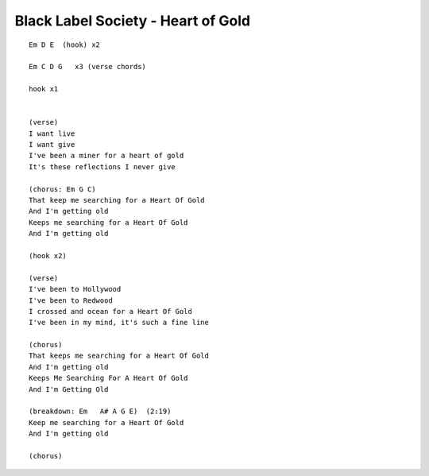 Black Label Society - Heart of Gold
===================================

::

    Em D E  (hook) x2

    Em C D G   x3 (verse chords)

    hook x1


    (verse)
    I want live
    I want give
    I've been a miner for a heart of gold
    It's these reflections I never give

    (chorus: Em G C)
    That keep me searching for a Heart Of Gold
    And I'm getting old
    Keeps me searching for a Heart Of Gold
    And I'm getting old

    (hook x2)

    (verse)
    I've been to Hollywood
    I've been to Redwood
    I crossed and ocean for a Heart Of Gold
    I've been in my mind, it's such a fine line

    (chorus)
    That keeps me searching for a Heart Of Gold
    And I'm getting old
    Keeps Me Searching For A Heart Of Gold
    And I'm Getting Old

    (breakdown: Em   A# A G E)  (2:19)
    Keep me searching for a Heart Of Gold
    And I'm getting old

    (chorus)
